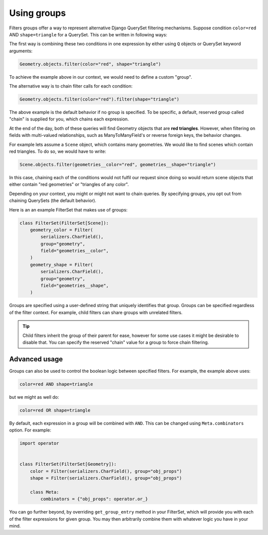 Using groups
============

Filters groups offer a way to represent alternative Django QuerySet filtering
mechanisms. Suppose condition ``color=red`` AND ``shape=triangle`` for a
QuerySet. This can be written in following ways:

The first way is combining these two conditions in one expression by either
using ``Q`` objects or QuerySet keyword arguments:

.. code-block:: python

    Geometry.objects.filter(color="red", shape="triangle")

To achieve the example above in our context, we would need to define a custom
"group".

The alternative way is to chain filter calls for each condition:

.. code-block:: python

    Geometry.objects.filter(color="red").filter(shape="triangle")

The above example is the default behavior if no group is specified. To be
specific, a default, reserved group called "chain" is supplied for you, which
chains each expression.

At the end of the day, both of these queries will find Geometry objects that
are **red triangles**. However, when filtering on fields with multi-valued
relationships, such as ManyToManyField's or reverse foreign keys, the behavior
changes.

For example lets assume a ``Scene`` object, which contains many geometries. We
would like to find scenes which contain red triangles. To do so, we would have
to write:

.. code-block:: python

    Scene.objects.filter(geometries__color="red", geometries__shape="triangle")

In this case, chaining each of the conditions would not fulfil our request
since doing so would return scene objects that either contain "red geometries"
or "triangles of any color".

Depending on your context, you might or might not want to chain queries. By
specifying groups, you opt out from chaining QuerySets (the default behavior).

Here is an an example FilterSet that makes use of groups:

.. code-block:: python

    class FilterSet(FilterSet[Scene]):
        geometry_color = Filter(
            serializers.CharField(),
            group="geometry",
            field="geometries__color",
        )
        geometry_shape = Filter(
            serializers.CharField(),
            group="geometry",
            field="geometries__shape",
        )

Groups are specified using a user-defined string that uniquely identifies that
group. Groups can be specified regardless of the filter context. For example,
child filters can share groups with unrelated filters.

.. tip::

    Child filters inherit the group of their parent for ease, however for some
    use cases it might be desirable to disable that. You can specify the
    reserved "chain" value for a group to force chain filtering.

Advanced usage
--------------

Groups can also be used to control the boolean logic between specified filters.
For example, the example above uses:

.. code-block::

    color=red AND shape=triangle

but we might as well do:

.. code-block::

    color=red OR shape=triangle

By default, each expression in a group will be combined with ``AND``. This can
be changed using ``Meta.combinators`` option. For example:

.. code-block:: python

    import operator


    class FilterSet(FilterSet[Geometry]):
        color = Filter(serializers.CharField(), group="obj_props")
        shape = Filter(serializers.CharField(), group="obj_props")

        class Meta:
            combinators = {"obj_props": operator.or_}

You can go further beyond, by overriding ``get_group_entry`` method in your
FilterSet, which will provide you with each of the filter expressions for given
group. You may then arbitrarily combine them with whatever logic you have in
your mind.

